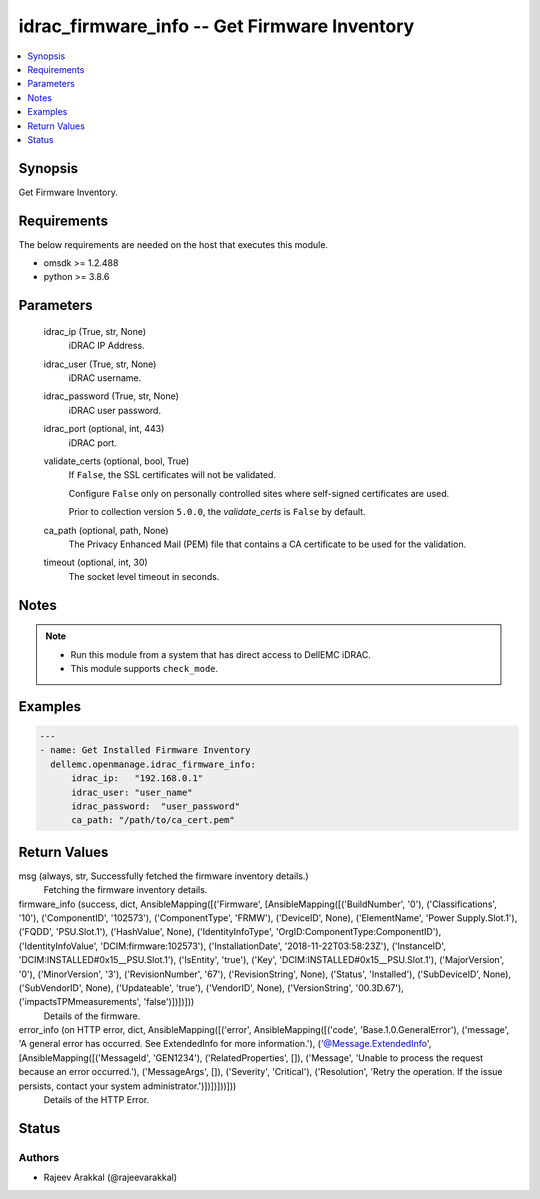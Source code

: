 .. _idrac_firmware_info_module:


idrac_firmware_info -- Get Firmware Inventory
=============================================

.. contents::
   :local:
   :depth: 1


Synopsis
--------

Get Firmware Inventory.



Requirements
------------
The below requirements are needed on the host that executes this module.

- omsdk >= 1.2.488
- python >= 3.8.6



Parameters
----------

  idrac_ip (True, str, None)
    iDRAC IP Address.


  idrac_user (True, str, None)
    iDRAC username.


  idrac_password (True, str, None)
    iDRAC user password.


  idrac_port (optional, int, 443)
    iDRAC port.


  validate_certs (optional, bool, True)
    If ``False``, the SSL certificates will not be validated.

    Configure ``False`` only on personally controlled sites where self-signed certificates are used.

    Prior to collection version ``5.0.0``, the *validate_certs* is ``False`` by default.


  ca_path (optional, path, None)
    The Privacy Enhanced Mail (PEM) file that contains a CA certificate to be used for the validation.


  timeout (optional, int, 30)
    The socket level timeout in seconds.





Notes
-----

.. note::
   - Run this module from a system that has direct access to DellEMC iDRAC.
   - This module supports ``check_mode``.




Examples
--------

.. code-block:: yaml+jinja

    
    ---
    - name: Get Installed Firmware Inventory
      dellemc.openmanage.idrac_firmware_info:
          idrac_ip:   "192.168.0.1"
          idrac_user: "user_name"
          idrac_password:  "user_password"
          ca_path: "/path/to/ca_cert.pem"



Return Values
-------------

msg (always, str, Successfully fetched the firmware inventory details.)
  Fetching the firmware inventory details.


firmware_info (success, dict, AnsibleMapping([('Firmware', [AnsibleMapping([('BuildNumber', '0'), ('Classifications', '10'), ('ComponentID', '102573'), ('ComponentType', 'FRMW'), ('DeviceID', None), ('ElementName', 'Power Supply.Slot.1'), ('FQDD', 'PSU.Slot.1'), ('HashValue', None), ('IdentityInfoType', 'OrgID:ComponentType:ComponentID'), ('IdentityInfoValue', 'DCIM:firmware:102573'), ('InstallationDate', '2018-11-22T03:58:23Z'), ('InstanceID', 'DCIM:INSTALLED#0x15__PSU.Slot.1'), ('IsEntity', 'true'), ('Key', 'DCIM:INSTALLED#0x15__PSU.Slot.1'), ('MajorVersion', '0'), ('MinorVersion', '3'), ('RevisionNumber', '67'), ('RevisionString', None), ('Status', 'Installed'), ('SubDeviceID', None), ('SubVendorID', None), ('Updateable', 'true'), ('VendorID', None), ('VersionString', '00.3D.67'), ('impactsTPMmeasurements', 'false')])])]))
  Details of the firmware.


error_info (on HTTP error, dict, AnsibleMapping([('error', AnsibleMapping([('code', 'Base.1.0.GeneralError'), ('message', 'A general error has occurred. See ExtendedInfo for more information.'), ('@Message.ExtendedInfo', [AnsibleMapping([('MessageId', 'GEN1234'), ('RelatedProperties', []), ('Message', 'Unable to process the request because an error occurred.'), ('MessageArgs', []), ('Severity', 'Critical'), ('Resolution', 'Retry the operation. If the issue persists, contact your system administrator.')])])]))]))
  Details of the HTTP Error.





Status
------





Authors
~~~~~~~

- Rajeev Arakkal (@rajeevarakkal)

